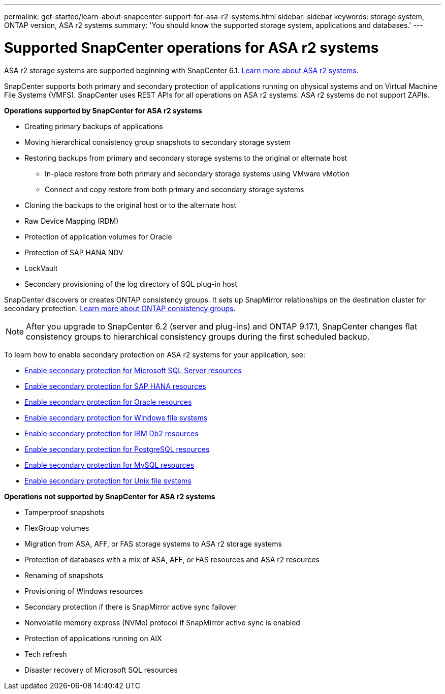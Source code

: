 ---
permalink: get-started/learn-about-snapcenter-support-for-asa-r2-systems.html
sidebar: sidebar
keywords: storage system, ONTAP version, ASA r2 systems
summary: 'You should know the supported storage system, applications and databases.'
---

= Supported SnapCenter operations for ASA r2 systems
:icons: font
:imagesdir: ../media/

[.lead]
ASA r2 storage systems are supported beginning with SnapCenter 6.1. https://docs.netapp.com/us-en/asa-r2/get-started/learn-about.html[Learn more about ASA r2 systems^].

SnapCenter supports both primary and secondary protection of applications running on physical systems and on Virtual Machine File Systems (VMFS). SnapCenter uses REST APIs for all operations on ASA r2 systems. ASA r2 systems do not support ZAPIs.

*Operations supported by SnapCenter for ASA r2 systems*

* Creating primary backups of applications
* Moving hierarchical consistency group snapshots to secondary storage system
* Restoring backups from primary and secondary storage systems to the original or alternate host
** In-place restore from both primary and secondary storage systems using VMware vMotion
** Connect and copy restore from both primary and secondary storage systems
* Cloning the backups to the original host or to the alternate host
* Raw Device Mapping (RDM)
* Protection of application volumes for Oracle
* Protection of SAP HANA NDV
* LockVault
* Secondary provisioning of the log directory of SQL plug-in host

SnapCenter discovers or creates ONTAP consistency groups. It sets up SnapMirror relationships on the destination cluster for secondary protection. https://docs.netapp.com/us-en/ontap/consistency-groups[Learn more about ONTAP consistency groups^].

NOTE: After you upgrade to SnapCenter 6.2 (server and plug-ins) and ONTAP 9.17.1, SnapCenter changes flat consistency groups to hierarchical consistency groups during the first scheduled backup.

To learn how to enable secondary protection on ASA r2 systems for your application, see:

* https://docs.netapp.com/us-en/snapcenter/protect-scsql/create-resource-groups-secondary-protection-for-asa-r2-mssql-resources.html[Enable secondary protection for Microsoft SQL Server resources]
* https://docs.netapp.com/us-en/snapcenter/protect-hana/create-resource-groups-secondary-protection-for-asa-r2-hana-resources.html[Enable secondary protection for SAP HANA resources]
* https://docs.netapp.com/us-en/snapcenter/protect-sco/create-resource-groups-secondary-protection-for-asa-r2-oracle-resources.html[Enable secondary protection for Oracle resources]
* https://docs.netapp.com/us-en/snapcenter/protect-scw/create-resource-groups-secondary-protection-for-asa-r2-windows-file-systems.html[Enable secondary protection for Windows file systems]
* https://docs.netapp.com/us-en/snapcenter/protect-db2/create-resource-groups-secondary-protection-for-asa-r2-db2-resources.html[Enable secondary protection for IBM Db2 resources]
* https://docs.netapp.com/us-en/snapcenter/protect-postgresql/create-resource-groups-secondary-protection-for-asa-r2-postgresql-resources.html[Enable secondary protection for PostgreSQL resources]
* https://docs.netapp.com/us-en/snapcenter/protect-mysql/create-resource-groups-secondary-protection-for-asa-r2-mysql-resources.html[Enable secondary protection for MySQL resources]
* https://docs.netapp.com/us-en/snapcenter/protect-scu/create-resource-groups-secondary-protection-for-asa-r2-unix-resources.html[Enable secondary protection for Unix file systems]


*Operations not supported by SnapCenter for ASA r2 systems*

* Tamperproof snapshots
* FlexGroup volumes
* Migration from ASA, AFF, or FAS storage systems to ASA r2 storage systems
* Protection of databases with a mix of ASA, AFF, or FAS resources and ASA r2 resources
* Renaming of snapshots
* Provisioning of Windows resources
* Secondary protection if there is SnapMirror active sync failover
* Nonvolatile memory express (NVMe) protocol if SnapMirror active sync is enabled
* Protection of applications running on AIX
* Tech refresh
* Disaster recovery of Microsoft SQL resources




